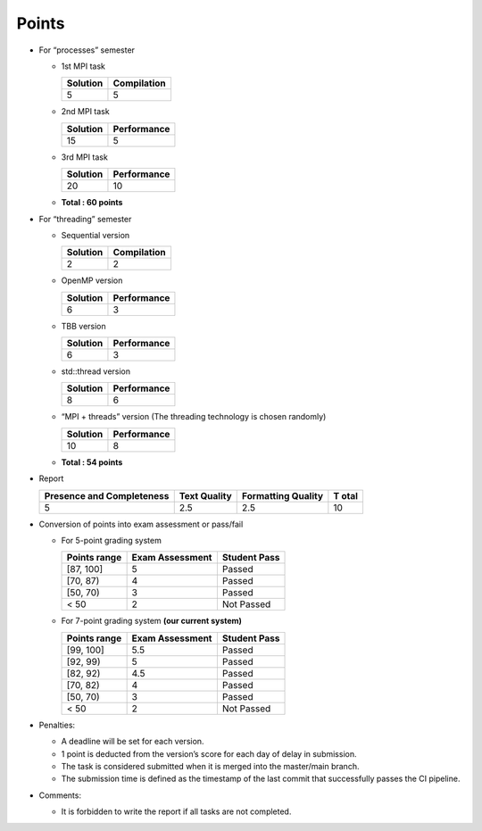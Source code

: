 Points
======

- For “processes” semester

  - 1st MPI task

    ======== ===========
    Solution Compilation
    ======== ===========
    5        5
    ======== ===========

  - 2nd MPI task

    ======== ===========
    Solution Performance
    ======== ===========
    15       5
    ======== ===========

  - 3rd MPI task

    ======== ===========
    Solution Performance
    ======== ===========
    20       10
    ======== ===========

  - **Total : 60 points**

- For “threading” semester

  - Sequential version

    ======== ===========
    Solution Compilation
    ======== ===========
    2        2
    ======== ===========

  - OpenMP version

    ======== ===========
    Solution Performance
    ======== ===========
    6        3
    ======== ===========

  - TBB version

    ======== ===========
    Solution Performance
    ======== ===========
    6        3
    ======== ===========

  - std::thread version

    ======== ===========
    Solution Performance
    ======== ===========
    8        6
    ======== ===========

  - “MPI + threads” version (The threading technology is chosen
    randomly)

    ======== ===========
    Solution Performance
    ======== ===========
    10       8
    ======== ===========

  - **Total : 54 points**

- Report

  +---------------------------+-------------+--------------------+------+
  | Presence and Completeness | Text        | Formatting Quality | T    |
  |                           | Quality     |                    | otal |
  +===========================+=============+====================+======+
  | 5                         | 2.5         | 2.5                | 10   |
  +---------------------------+-------------+--------------------+------+

- Conversion of points into exam assessment or pass/fail

  - For 5-point grading system

    ============ =============== ============
    Points range Exam Assessment Student Pass
    ============ =============== ============
    [87, 100]    5               Passed
    [70, 87)     4               Passed
    [50, 70)     3               Passed
    < 50         2               Not Passed
    ============ =============== ============

  - For 7-point grading system **(our current system)**

    ============ =============== ============
    Points range Exam Assessment Student Pass
    ============ =============== ============
    [99, 100]    5.5             Passed
    [92, 99)     5               Passed
    [82, 92)     4.5             Passed
    [70, 82)     4               Passed
    [50, 70)     3               Passed
    < 50         2               Not Passed
    ============ =============== ============

- Penalties:

  - A deadline will be set for each version.
  - 1 point is deducted from the version’s score for each day of
    delay in submission.
  - The task is considered submitted when it is merged into the
    master/main branch.
  - The submission time is defined as the timestamp of the last commit that successfully passes the CI pipeline.

- Comments:

  - It is forbidden to write the report if all tasks are not completed.
